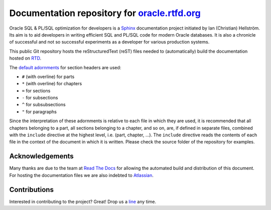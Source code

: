 ########################################################################
Documentation repository for `oracle.rtfd.org <http://oracle.rtfd.org>`_
########################################################################

Oracle SQL & PL/SQL optimization for developers is a `Sphinx <http://sphinx-doc.org>`_ documentation project initiated by Ian (Christian) Hellström. 
Its aim is to aid developers in writing efficient SQL and PL/SQL code for modern Oracle databases. 
It is also a chronicle of successful and not so successful experiments as a developer for various production systems.

This public Git repository hosts the reStructuredText (reST) files needed to (automatically) build the documentation hosted on `RTD <http://readthedocs.org>`_.

The `default adornments <http://sphinx-doc.org/rest.html#sections>`_ for section headers are used:

* ``#`` (with overline) for parts
* ``*`` (with overline) for chapters
* ``=`` for sections
* ``-`` for subsections
* ``^`` for subsubsections
* ``"`` for paragraphs

Since the interpretation of these adornments is relative to each file in which they are used, it is recommended that all chapters belonging to a part, all sections belonging to a chapter, and so on, are, if defined in separate files, combined with the ``include`` directive at the highest level, i.e. (part, chapter, ...). 
The ``include`` directive reads the contents of each file in the context of the document in which it is written.
Please check the source folder of the repository for examples.

****************
Acknowledgements
****************
Many thanks are due to the team at `Read The Docs <http://readthedocs.org>`_ for allowing the automated build and distribution of this document. 
For hosting the documentation files we are also indebted to `Atlassian <http://bitbucket.org>`_.

*************
Contributions
*************
Interested in contributing to the project? 
Great! 
Drop us a `line <mailto:hellstrom316+oracle@gmail.com?Subject=Oracle>`_ any time. 
